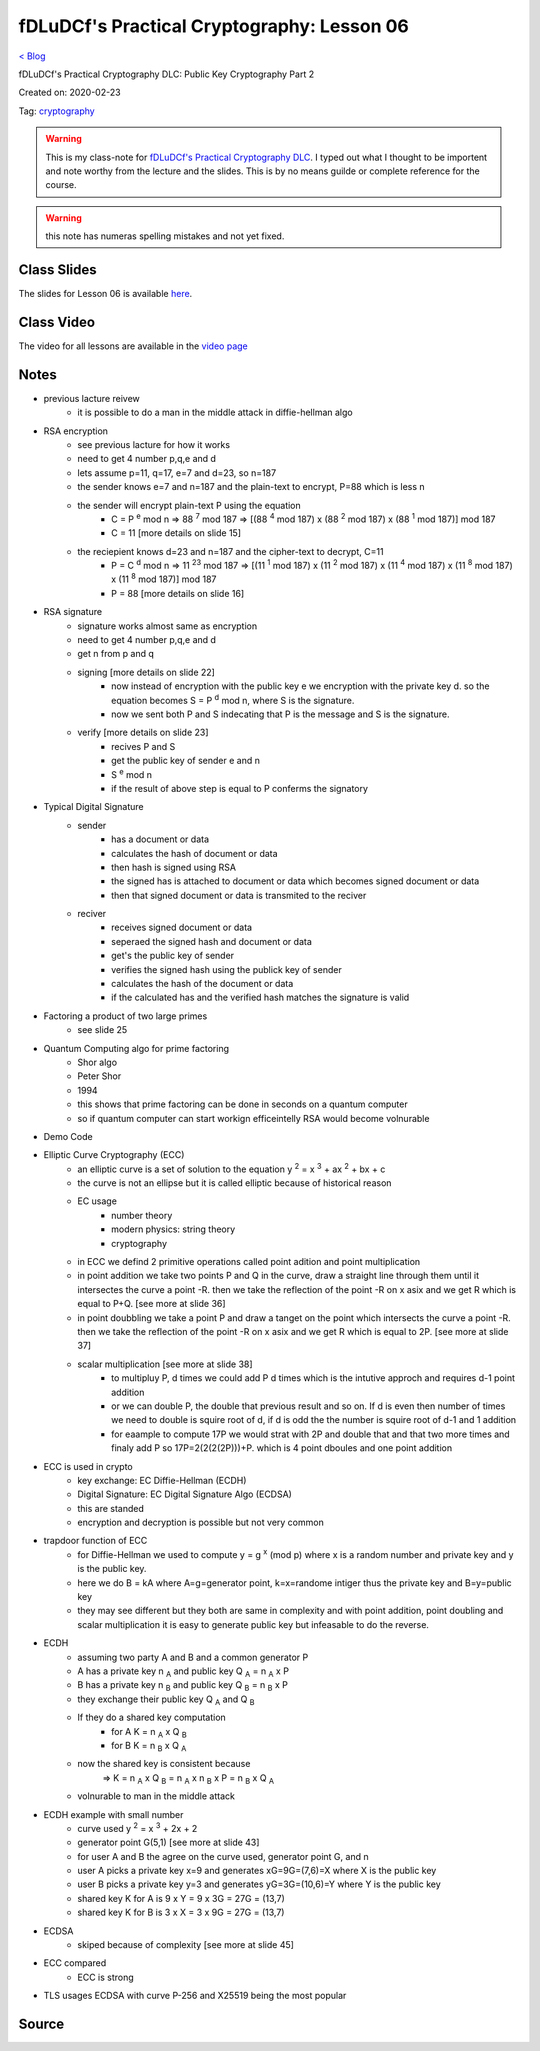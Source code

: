 fDLuDCf's Practical Cryptography: Lesson 06
===========================================
`< Blog <../blog.html>`_

fDLuDCf's Practical Cryptography DLC: Public Key Cryptography Part 2 

Created on: 2020-02-23

Tag: `cryptography <blogs/tag_cryptography.html>`_


.. warning:: This is my class-note for `fDLuDCf's Practical Cryptography DLC <https://dle.asiaconnect.bdren.net.bd/upcoming_event/practical-cryptography>`_. I typed out what I thought to be importent and note worthy from the lecture and the slides. This is by no means guilde or complete reference for the course.

.. warning:: this note has numeras spelling mistakes and not yet fixed.


Class Slides
------------
The slides for Lesson 06 is available `here <https://dle.asiaconnect.bdren.net.bd/DLE-3/L6(PublicKey).pdf>`_.


Class Video
-----------
The video for all lessons are available in the `video page <https://dle.asiaconnect.bdren.net.bd/dle-course-3-practical-cryptography/>`_


Notes
-----

- previous lacture reivew
    - it is possible to do a man in the middle attack in diffie-hellman algo
- RSA encryption
    - see previous lacture for how it works
    - need to get 4 number p,q,e and d
    - lets assume p=11, q=17, e=7 and d=23, so n=187
    - the sender knows e=7 and n=187 and the plain-text to encrypt, P=88 which is less n
    - the sender will encrypt plain-text P using the equation 
        - C = P :sup:`e` mod n
          => 88 :sup:`7` mod 187
          => [(88 :sup:`4` mod 187) x (88 :sup:`2` mod 187) x (88 :sup:`1` mod 187)] mod 187
        - C = 11 [more details on slide 15]
    - the reciepient knows d=23 and n=187 and the cipher-text to decrypt, C=11
        - P = C :sup:`d` mod n
          => 11 :sup:`23` mod 187
          => [(11 :sup:`1` mod 187) x (11 :sup:`2` mod 187) x (11 :sup:`4` mod 187) x (11 :sup:`8` mod 187) x (11 :sup:`8` mod 187)] mod 187
        - P = 88 [more details on slide 16]
- RSA signature
    - signature works almost same as encryption
    - need to get 4 number p,q,e and d
    - get n from p and q
    - signing [more details on slide 22]
        - now instead of encryption with the public key e we encryption with the private key d. so the equation becomes S = P :sup:`d` mod n, where S is the signature.
        - now we sent both P and S indecating that P is the message and S is the signature.
    - verify [more details on slide 23]
        - recives P and S
        - get the public key of sender e and n
        - S :sup:`e` mod n
        - if the result of above step is equal to P conferms the signatory
- Typical Digital Signature
    - sender
        - has a document or data
        - calculates the hash of document or data
        - then hash is signed using RSA 
        - the signed has is attached to document or data which becomes signed document or data
        - then that signed document or data is transmited to the reciver
    - reciver
        - receives signed document or data
        - seperaed the signed hash and document or data
        - get's the public key of sender
        - verifies the signed hash using the publick key of sender
        - calculates the hash of the document or data
        - if the calculated has and the verified hash matches the signature is valid
- Factoring a product of two large primes
    - see slide 25
- Quantum Computing algo for prime factoring
    - Shor algo
    - Peter Shor
    - 1994
    - this shows that prime factoring can be done in seconds on a quantum computer
    - so if quantum computer can start workign efficeintelly RSA would become volnurable
- Demo Code
- Elliptic Curve Cryptography (ECC)
    - an elliptic curve is a set of solution to the equation y :sup:`2` = x :sup:`3` + ax :sup:`2` + bx + c
    - the curve is not an ellipse but it is called elliptic because of historical reason
    - EC usage
        - number theory
        - modern physics: string theory
        - cryptography
    - in ECC we defind 2 primitive operations called point adition and point multiplication
    - in point addition we take two points P and Q in the curve, draw a straight line through them until it intersectes the curve a point -R. then we take the reflection of the point -R on x asix and we get R which is equal to P+Q. [see more at slide 36]
    - in point doubbling we take a point P and draw a tanget on the point which intersects the curve a point -R. then we take the reflection of the point -R on x asix and we get R which is equal to 2P. [see more at slide 37]
    - scalar multiplication [see more at slide 38]
        - to multipluy P, d times we could add P d times which is the intutive approch and requires d-1 point addition
        - or we can double P, the double that previous result and so on. If d is even then number of times we need to double is squire root of d, if d is odd the the number is squire root of d-1 and 1 addition
        - for eaample to compute 17P we would strat with 2P and double that and that two more times and finaly add P so 17P=2(2(2(2P)))+P. which is 4 point dboules and one point addition
- ECC is used in crypto
    - key exchange: EC Diffie-Hellman (ECDH)
    - Digital Signature: EC Digital Signature Algo (ECDSA)
    - this are standed
    - encryption and decryption is possible but not very common
- trapdoor function of ECC
    - for Diffie-Hellman we used to compute y = g :sup:`x` (mod p) where x is a random number and private key and y is the public key.
    - here we do B = kA where A=g=generator point, k=x=randome intiger thus the private key and B=y=public key
    - they may see different but they both are same in complexity and with point addition, point doubling and scalar multiplication it is easy to generate public key but infeasable to do the reverse.
- ECDH
    - assuming two party A and B and a common generator P
    - A has a private key n :sub:`A` and public key Q :sub:`A` = n :sub:`A` x P
    - B has a private key n :sub:`B` and public key Q :sub:`B` = n :sub:`B` x P
    - they exchange their public key Q :sub:`A` and Q :sub:`B`
    - If they do a shared key computation
        - for A K = n :sub:`A` x Q :sub:`B`
        - for B K = n :sub:`B` x Q :sub:`A`
    - now the shared key is consistent because
        => K = n :sub:`A` x Q :sub:`B` = n :sub:`A` x n :sub:`B` x P = n :sub:`B` x Q :sub:`A`
    - volnurable to man in the middle attack
- ECDH example with small number
    - curve used y :sup:`2` = x :sup:`3` + 2x + 2
    - generator point G(5,1) [see more at slide 43]
    - for user A and B the agree on the curve used, generator point G, and n
    - user A picks a private key x=9 and generates xG=9G=(7,6)=X where X is the public key
    - user B picks a private key y=3 and generates yG=3G=(10,6)=Y where Y is the public key
    - shared key K for A is 9 x Y = 9 x 3G = 27G = (13,7)
    - shared key K for B is 3 x X = 3 x 9G = 27G = (13,7)
- ECDSA
    - skiped because of complexity [see more at slide 45]
- ECC compared
    - ECC is strong 
- TLS usages ECDSA with curve P-256 and X25519 being the most popular



Source
------

